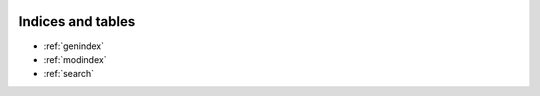 .. image:: https://secure.travis-ci.org/GeoNode/geonode.png
    :alt: Build Status
    :target: http://travis-ci.org/GeoNode/geonode

Indices and tables
==================

* :ref:`genindex`
* :ref:`modindex`
* :ref:`search`

.. =========
..  GeoNode
.. =========

.. If you just want to try GeoNode, it is recommended to use Ubuntu 12.04 and install the python software properties.::

..     sudo apt-get install python-software-properties

.. For 12.04 with python software properties installed, install the latest stable release of GeoNode.::

..     sudo add-apt-repository ppa:geonode/release
..     sudo apt-get update
..     sudo apt-get install geonode

.. If instead, you are interested in doing development on the source code, here are the instructions: http://docs.geonode.org/en/master/tutorials/devel/install_devmode/index.html#install-devmode.

.. Docker Usage
.. If you want to use Docker you can now:

..     # build the docker container
..     docker build -t geonode .

..     # run the docker container
..     docker run -d -p 8111:8000 geonode

.. Or if you use fig:

..     # build the container
..     fig build

..     # run the container
..     fig up

.. openSUSE Development Build Instructions::

..     # Add Application:Geo and Python repositories
..     zypper -ar http://download.opensuse.org/repositories/Application:/Geo/openSUSE_12.2/ GEO
..     zypper -ar http://download.opensuse.org/repositories/devel:/languages:/python/openSUSE_12.1/ python
..     zypper refresh

..     # Basic build packages
..     zypper install gcc gcc-c++ python-devel libgeos-devel libproj-devel

..     # Python native dependencies
..     zypper install python-pip python-virtualenv python-imaging python-lxml python-gdal

..     # Java dependencies
..     zypper install java-1_7_0_openjdk-devel ant maven

..     # Supporting tools
..     zypper install git gettext-runtime

..     # Create virtualenv and activate it
..     virtualenv venv --system-site-packages
..     source venv/bin/activate
..     cd venv

..     # Clone GeoNode
..     git clone https://github.com/GeoNode/geonode.git

..     # Install GeoNode in the local virtualenv
..     pip install -e geonode --use-mirrors

..     cd geonode

..     # Compile GeoServer
..     paver setup

..     # Start the servers
..     paver start

.. Windows Development Build Instructions::


..     Prerequisites:
..     # Java JDK
..     # Python 2.7
..     # ant (bin directory must be on system PATH)
..     # maven2 (bin directory must be on system PATH)
..     # Python distutils (easy_install)
..     # GDAL Core Libraries
..     # git

..     # Install and configure from the windows command prompt
..     If you don't already have python virtualenv installed, then do it now:
..     easy_install virtualenv

..     # Create virtualenv and activate it
..     cd <Directory to install the virtualenv & geonode into>
..     virtualenv venv
..     venv\scripts\activate

..     # Clone GeoNode
..     git clone https://github.com/GeoNode/geonode.git

..     # Install compiled packages for Python 2.7 Win32
..     cd geonode
..     pip install paver
..     paver win_install_deps

..     # Install GeoNode in the local virtualenv
..     pip install -e . --use-mirrors

..     # Compile GeoServer
..     paver setup

..     # Start the servers
..     paver start --java_path=C:/path/to/java/bin/java.exe

.. Mac OSX Development Build Instructions::

..     # you may need brew install various dependencies

..     mkdir -p ~/pyenv
..     virtualenv ~/pyenv/geonode
..     source ~/pyenv/geonode/bin/activate
..     git clone https://github.com/GeoNode/geonode
..     cd geonode
..     pip install lxml
..     pip install pyproj
..     pip install nose
..     pip install httplib2
..     pip install shapely
..     pip install pillow
..     pip install paver

..     # Node and tools required for static development
..     brew install node
..     npm install -g bower
..     npm install -g grunt-cli

..     #Install pip dependencies
..     pip install -e .

..     #Paver handles dependencies for Geonode, first setup (this will download and update your python dependencies - ensure you're in a virtualenv)
..     paver setup
..     paver start

..     # Optional: To generate document thumbnails for PDFs and other ghostscripts file types
..     # Then download ghostscript: https://www.macupdate.com/app/mac/9980/gpl-ghostscript
..     brew install imagemagick
..     pip install Wand==0.3.5

.. Once fully started, you should see a message indicating the address of your geonode.
.. The default username and password are ``admin`` and ``admin``::

..   Development Geonode is running at http://localhost:8000/
..   To stop the GeoNode machine run:
..   paver stop

..   Or quit the server by pressing
..   CTRL-C to shut down

.. Before starting GeoNode (paver start), you could test your installation by running tests::

..     paver test
..     paver test_integration

.. In case you want to build yourself the documentation, you need to install Sphinx and the run 'make html' from within the docs directory::

..     pip install Sphinx
..     pip install sphinx_rtd_theme
..     cd docs
..     make html

.. You can eventually generate a pdf containing the whole documentation set. For this purpose, if using Ubuntu you will need to install the texlive-full package::

..     sudo apt-get install texlive-full
..     make latexpdf

.. .. note::

..   When running ``virtualenv venv`` the ``--system-site-packages`` option is
..   not required.  If not enabled, the bootstrap script will sandbox your virtual
..   environment from any packages that are installed in the system, useful if
..   you have incompatible versions of libraries such as Django installed
..   system-wide.  On the other hand, most of the times it is useful to use a version of
..   the Python Imaging Library provided by your operating system
..   vendor, or packaged other than on PyPI.  When in doubt, however, just leave
..   this option out.

.. Development Roadmap
.. ===================

.. Geonode's development roadmap is documented in a series of Geonode Improvement Projects (GNIPS).
.. They are documented here: https://github.com/GeoNode/geonode/wiki/GeoNode-Improvement-Proposals.
.. GNIPS are considered to be large undertakings which will add a large amount of features to the project.
.. As such they are the topic of community dicussion and guidance.
.. The community discusses these on the developer mailing list: https://groups.google.com/a/opengeo.org/forum/#!forum/geonode-dev
.. Github issues tracks features and bugs, for new developers the tag 'easy-pick' indicates an
.. issue that should be relatively easy for new developers to understand and complete. Once you have completed an issue
.. a pull request should be submitted. This will then be reviewed by the community.

.. GPL License
.. ===========

.. GeoNode is Copyright 2010 OpenPlans.

.. GeoNode is free software: you can redistribute it and/or modify
.. it under the terms of the GNU General Public License as published by
.. the Free Software Foundation, either version 3 of the License, or
.. (at your option) any later version.

.. GeoNode is distributed in the hope that it will be useful,
.. but WITHOUT ANY WARRANTY; without even the implied warranty of
.. MERCHANTABILITY or FITNESS FOR A PARTICULAR PURPOSE.  See the
.. GNU General Public License for more details.

.. You should have received a copy of the GNU General Public License
.. along with GeoNode.  If not, see <http://www.gnu.org/licenses/>.
